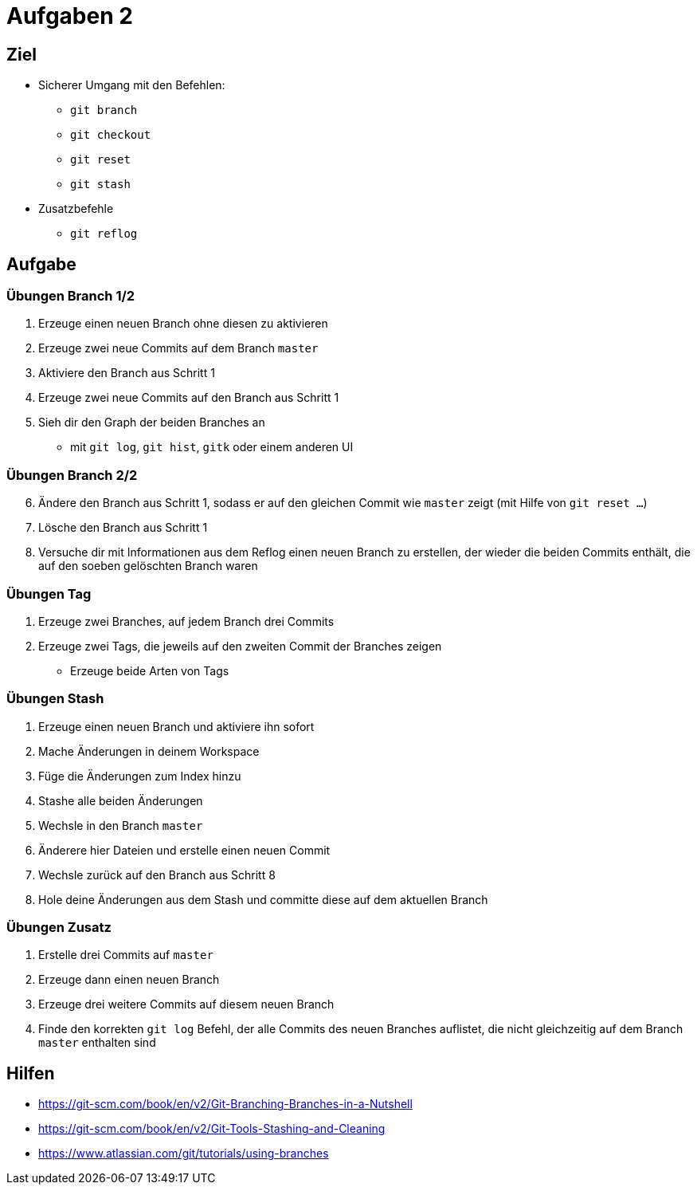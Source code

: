 = Aufgaben 2

:idprefix: slide_
:revealjs_slideNumber:
:revealjs_history:

[state=complex]
== Ziel

* Sicherer Umgang mit den Befehlen:
** `git branch`
** `git checkout`
** `git reset`
** `git stash`
* Zusatzbefehle
** `git reflog`

== Aufgabe

=== Übungen  Branch 1/2
. Erzeuge einen neuen Branch ohne diesen zu aktivieren
. Erzeuge zwei neue Commits auf dem Branch `master`
. Aktiviere den Branch aus Schritt 1
. Erzeuge zwei neue Commits auf den Branch aus Schritt 1
. Sieh dir den Graph der beiden Branches an
** mit `git log`, `git hist`, `gitk` oder einem anderen UI

=== Übungen  Branch 2/2

[start=6]
. Ändere den Branch aus Schritt 1, sodass er auf den gleichen Commit wie `master` zeigt (mit Hilfe von `git reset ...`)
. Lösche den Branch aus Schritt 1
. Versuche dir mit Informationen aus dem Reflog einen neuen Branch zu erstellen, der wieder die beiden Commits enthält, die auf den soeben gelöschten Branch waren

=== Übungen Tag

. Erzeuge zwei Branches, auf jedem Branch drei Commits
. Erzeuge zwei Tags, die jeweils auf den zweiten Commit der Branches zeigen
** Erzeuge beide Arten von Tags

=== Übungen Stash 

. Erzeuge einen neuen Branch und aktiviere ihn sofort
. Mache Änderungen in deinem Workspace
. Füge die Änderungen zum Index hinzu
. Stashe alle beiden Änderungen
. Wechsle in den Branch `master`
. Änderere hier Dateien und erstelle einen neuen Commit
. Wechsle zurück auf den Branch aus Schritt 8
. Hole deine Änderungen aus dem Stash und committe diese auf dem aktuellen Branch

=== Übungen Zusatz

. Erstelle drei Commits auf `master`
. Erzeuge dann einen neuen Branch
. Erzeuge drei weitere Commits auf diesem neuen Branch
. Finde den korrekten `git log` Befehl, der alle Commits des neuen Branches auflistet, die nicht gleichzeitig auf dem Branch `master` enthalten sind

== Hilfen

* https://git-scm.com/book/en/v2/Git-Branching-Branches-in-a-Nutshell
* https://git-scm.com/book/en/v2/Git-Tools-Stashing-and-Cleaning
* https://www.atlassian.com/git/tutorials/using-branches
